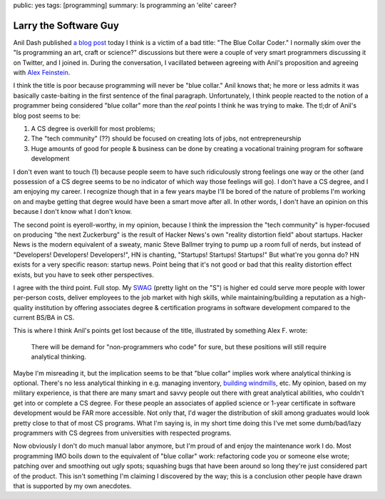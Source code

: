 public: yes
tags: [programming]
summary: Is programming an 'elite' career?

======================
Larry the Software Guy
======================

Anil Dash published `a blog post`_ today I think is a victim of a bad title: "The Blue Collar Coder." I normally skim over the "Is programming an art, craft or science?" discussions but there were a couple of very smart programmers discussing it on Twitter, and I joined in. During the conversation, I vacillated between agreeing with Anil's proposition and agreeing with `Alex Feinstein`_.

I think the title is poor because programming will never be "blue collar." Anil knows that; he more or less admits it was basically caste-baiting in the first sentence of the final paragraph. Unfortunately, I think people reacted to the notion of a programmer being considered "blue collar" more than the *real* points I think he was trying to make. The tl;dr of Anil's blog post seems to be:

1. A CS degree is overkill for most problems;
2. The "tech community" (??) should be focused on creating lots of jobs, not entrepreneurship
3. Huge amounts of good for people & business can be done by creating a vocational training program for software development

I don't even want to touch (1) because people seem to have such ridiculously strong feelings one way or the other (and possession of a CS degree seems to be no indicator of which way those feelings will go). I don't have a CS degree, and I am enjoying my career. I recognize though that in a few years maybe I'll be bored of the nature of problems I'm working on and maybe getting that degree would have been a smart move after all. In other words, I don't have an opinion on this because I don't know what I don't know.

The second point is eyeroll-worthy, in my opinion, because I think the impression the "tech community" is hyper-focused on producing "the next Zuckerburg" is the result of Hacker News's own "reality distortion field" about startups. Hacker News is the modern equivalent of a sweaty, manic Steve Ballmer trying to pump up a room full of nerds, but instead of "Developers! Developers! Developers!", HN is chanting, "Startups! Startups! Startups!" But what're you gonna do? HN exists for a very specific reason: startup news. Point being that it's not good or bad that this reality distortion effect exists, but you have to seek other perspectives.

I agree with the third point. Full stop. My `SWAG`_ (pretty light on the "S") is higher ed could serve more people with lower per-person costs, deliver employees to the job market with high skills, while maintaining/building a reputation as a high-quality institution by offering associates degree & certification programs in software development compared to the current BS/BA in CS.

This is where I think Anil's points get lost because of the title, illustrated by something Alex F. wrote:

  There will be demand for "non-programmers who code" for sure, but these positions will still require analytical thinking.

Maybe I'm misreading it, but the implication seems to be that "blue collar" implies work where analytical thinking is optional. There's no less analytical thinking in e.g. managing inventory, `building windmills`_, etc. My opinion, based on my military experience, is that there are many smart and savvy people out there with great analytical abilities, who couldn't get into or complete a CS degree. For these people an associates of applied science or 1-year certificate in software development would be FAR more accessible. Not only that, I'd wager the distribution of skill among graduates would look pretty close to that of most CS programs. What I'm saying is, in my short time doing this I've met some dumb/bad/lazy programmers with CS degrees from universities with respected programs.

Now obviously I don't do much manual labor anymore, but I'm proud of and enjoy the maintenance work I do. Most programming IMO boils down to the equivalent of "blue collar" work: refactoring code you or someone else wrote; patching over and smoothing out ugly spots; squashing bugs that have been around so long they're just considered part of the product. This isn't something I'm claiming I discovered by the way; this is a conclusion other people have drawn that is supported by my own anecdotes.

.. _a blog post: http://dashes.com/anil/2012/10/the-blue-collar-coder.html
.. _Alex Feinstein: https://twitter.com/strlen/status/254369312884805632
.. _a fine arts degree: http://www.codequarterly.com/2011/rich-hickey/
.. _SWAG: http://en.wikipedia.org/wiki/Scientific_Wild-Ass_Guess
.. _building windmills: http://jacquesmattheij.com/how-to-build-a-windmill-ii
